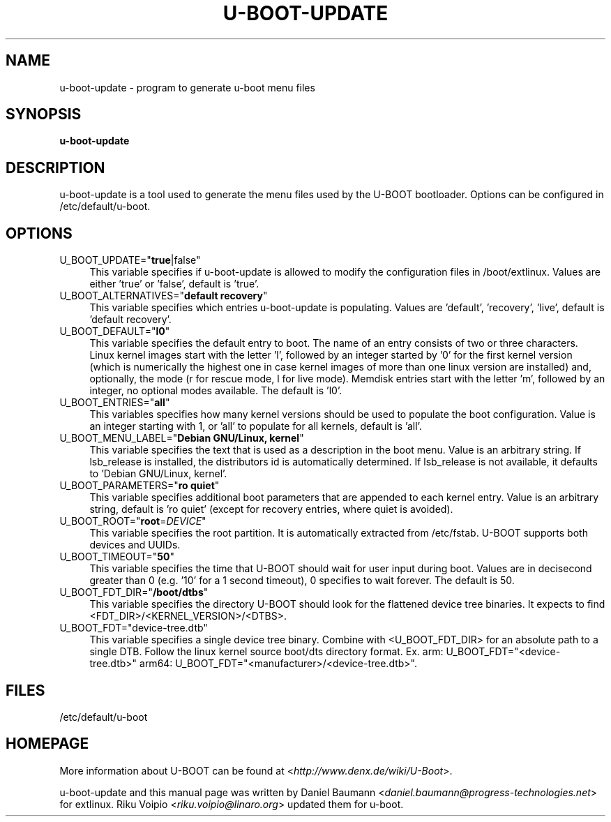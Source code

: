 .TH U\-BOOT\-UPDATE 8 2017\-10\-18 1.00 "u\-boot configuration tool"

.SH NAME
u\-boot\-update \- program to generate u\-boot menu files

.SH SYNOPSIS
\fBu\-boot\-update\fR

.SH DESCRIPTION
u\-boot\-update is a tool used to generate the menu files used by the U\-BOOT bootloader. Options can be configured in /etc/default/u\-boot.

.SH OPTIONS
.IP "U_BOOT_UPDATE=""\fBtrue\fR|false""" 4
This variable specifies if u\-boot\-update is allowed to modify the configuration files in /boot/extlinux. Values are either 'true' or 'false', default is 'true'.
.IP "U_BOOT_ALTERNATIVES=""\fBdefault recovery\fR""" 4
This variable specifies which entries u\-boot\-update is populating. Values are 'default', 'recovery', 'live', default is 'default recovery'.
.IP "U_BOOT_DEFAULT=""\fBl0\fR""" 4
This variable specifies the default entry to boot. The name of an entry consists of two or three characters. Linux kernel images start with the letter 'l', followed by an integer started by '0' for the first kernel version (which is numerically the highest one in case kernel images of more than one linux version are installed) and, optionally, the mode (r for rescue mode, l for live mode). Memdisk entries start with the letter 'm', followed by an integer, no optional modes available. The default is 'l0'.
.IP "U_BOOT_ENTRIES=""\fBall\fR""" 4
This variables specifies how many kernel versions should be used to populate the boot configuration. Value is an integer starting with 1, or 'all' to populate for all kernels, default is 'all'.
.IP "U_BOOT_MENU_LABEL=""\fBDebian GNU/Linux, kernel\fR""" 4
This variable specifies the text that is used as a description in the boot menu. Value is an arbitrary string. If lsb_release is installed, the distributors id is automatically determined. If lsb_release is not available, it defaults to 'Debian GNU/Linux, kernel'.
.IP "U_BOOT_PARAMETERS=""\fBro quiet\fR""" 4
This variable specifies additional boot parameters that are appended to each kernel entry. Value is an arbitrary string, default is 'ro quiet' (except for recovery entries, where quiet is avoided).
.IP "U_BOOT_ROOT=""\fBroot\fR=\fIDEVICE\fR""" 4
This variable specifies the root partition. It is automatically extracted from /etc/fstab. U\-BOOT supports both devices and UUIDs.
.IP "U_BOOT_TIMEOUT=""\fB50\fR""" 4
This variable specifies the time that U\-BOOT should wait for user input during boot. Values are in decisecond greater than 0 (e.g. '10' for a 1 second timeout), 0 specifies to wait forever. The default is 50.
.IP "U_BOOT_FDT_DIR=""\fB/boot/dtbs\fR""" 4
This variable specifies the directory U\-BOOT should look for the flattened device tree binaries. It expects to find <FDT_DIR>/<KERNEL_VERSION>/<DTBS>.
.IP "U_BOOT_FDT=""device-tree.dtb""" 4
This variable specifies a single device tree binary. Combine with <U_BOOT_FDT_DIR> for an absolute path to a single DTB. Follow the linux kernel source boot/dts directory format. Ex. arm: U_BOOT_FDT="<device-tree.dtb>" arm64: U_BOOT_FDT="<manufacturer>/<device-tree.dtb>".

.SH FILES
/etc/default/u-boot

.SH HOMEPAGE
More information about U\-BOOT can be found at <\fIhttp://www.denx.de/wiki/U-Boot\fR>.

.PP
u\-boot\-update and this manual page was written by Daniel Baumann <\fIdaniel.baumann@progress-technologies.net\fR> for extlinux. Riku Voipio <\fIriku.voipio@linaro.org\fR> updated them for u-boot.
